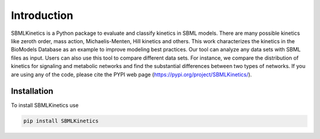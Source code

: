 .. _Introduction:
 

Introduction
=============

SBMLKinetics is a Python package to evaluate and classify kinetics in SBML models. 
There are many possible kinetics like zeroth order, mass action, Michaelis-Menten, 
Hill kinetics and others. This work characterizes the kinetics in the BioModels 
Database as an example to improve modeling best practices. Our tool can analyze any data sets 
with SBML files as input. Users can also use this tool to compare different data sets. For 
instance, we compare the distribution of kinetics for signaling and metabolic networks and 
find the substantial differences between two types of networks. If you are using any of the 
code, please cite the PYPI web page (https://pypi.org/project/SBMLKinetics/).

------------
Installation 
------------

To install SBMLKinetics use

.. code-block:: python
   
   pip install SBMLKinetics



